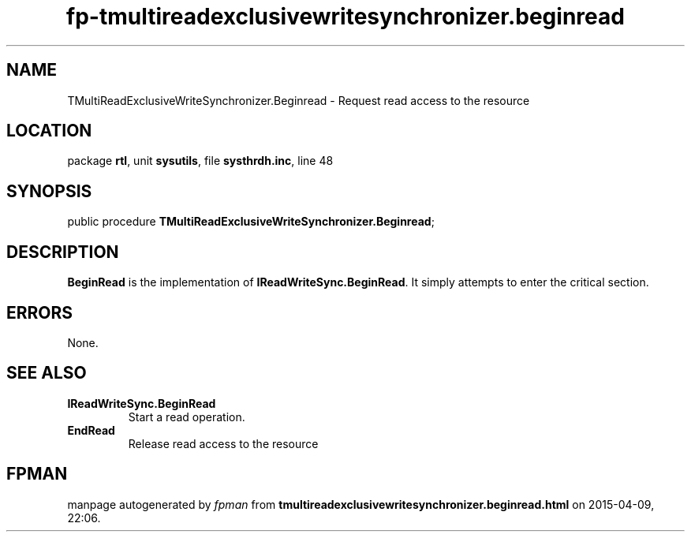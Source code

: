 .\" file autogenerated by fpman
.TH "fp-tmultireadexclusivewritesynchronizer.beginread" 3 "2014-03-14" "fpman" "Free Pascal Programmer's Manual"
.SH NAME
TMultiReadExclusiveWriteSynchronizer.Beginread - Request read access to the resource
.SH LOCATION
package \fBrtl\fR, unit \fBsysutils\fR, file \fBsysthrdh.inc\fR, line 48
.SH SYNOPSIS
public procedure \fBTMultiReadExclusiveWriteSynchronizer.Beginread\fR;
.SH DESCRIPTION
\fBBeginRead\fR is the implementation of \fBIReadWriteSync.BeginRead\fR. It simply attempts to enter the critical section.


.SH ERRORS
None.


.SH SEE ALSO
.TP
.B IReadWriteSync.BeginRead
Start a read operation.
.TP
.B EndRead
Release read access to the resource

.SH FPMAN
manpage autogenerated by \fIfpman\fR from \fBtmultireadexclusivewritesynchronizer.beginread.html\fR on 2015-04-09, 22:06.

